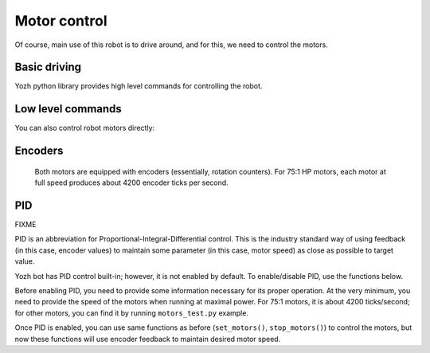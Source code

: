 Motor control
=============

Of course, main use of this robot is to drive around, and for this, we need to
control the motors.


Basic driving 
--------------------

Yozh python library  provides high level commands for controlling the robot.


.. function:: go_forward (distance, speed=60)

.. function:: go_backward(distance, speed=60)

   Move forward/backward  by given distance (in centimeters). Parameter ``speed``, which ranges 
   between 0-100,  is optional; if not given, default speed of 60 is used.
   Note that distance and speed should always be positive, even when moving backward.

   Behind the scenes, these commands try to maintain constant robot speed and direction. 
   To learn more about how it is done check section FIXME.  

.. function:: turn(angle, speed=60)

   Turn by given angle, in degrees. Positive values correspond to turning right (clockwise).
   Parameter ``speed`` is  optional; if not given, default speed of 50 (i.e. half of maximal) is used.






Low level commands 
------------------
You can also control robot motors directly: 

.. function:: set_motors(power_L, power_R)

   Set power for left and right motors. ``power_L`` is power to left motor,
   ``power_R`` is power to right motor. Each of them should be  between 100
   (full speed forward) and -100 (full speed backward).

   Note that because no two motors are exactly identical, even if you give
   both motors same power (e.g. ``set_motors(60,60)``), their speeds might be
   slightly different, causing the robot to veer to one side instead of moving
   straight. To avoid this, use ``go_forward()`` command described above. 

.. function:: stop_motors()

   Stop  both motors.

Encoders
--------

  Both motors are equipped with encoders (essentially, rotation counters).
  For 75:1 HP motors, each motor at full speed produces about 4200 encoder ticks
  per second.

.. function:: reset_encoders()

   Resets both encoders


.. function:: get_encoders()

   Gets values of both encoders and saves them. These values can be accessed as
   described below

.. function:: encoder_L

.. function:: encoder_R

   Value of left and right  encoders, in ticks, as fetched at last call of
   ``get_encoders()``. Note that these values are not automatically updated:
   you need to call ``get_encoders()`` to update them


.. function:: get_speeds()


   Gets the  speeds of both motors  and saves them. These values can be accessed as
   described below

.. function:: speed_L

.. function:: speed_R

   Speed of left and right motors,  in ticks/second, as fetched at last call of
   ``get_speeds()``. Note that these values are not automatically updated:
   you need to call ``get_speeds()`` to update them



PID
---

FIXME 

PID is an abbreviation for Proportional-Integral-Differential control. This is
the industry standard way of using feedback (in this case, encoder values) to
maintain some parameter (in this case, motor speed) as close as possible to
target value.

Yozh bot has PID control built-in; however, it is not enabled by default. To
enable/disable PID, use the functions below.

Before enabling PID, you need to provide some information necessary for its
proper operation.  At the very minimum, you need to provide the speed of the
motors when running at maximal power. For 75:1 motors, it is about 4200
ticks/second; for other motors, you can find it by running ``motors_test.py`` example.

.. function:: configure_PID(maxspeed)

   Configures parameters of PID algorithm, using motors maximal speed in
   encoder ticks/second.

.. function:: PID_on()

.. function:: PID_off()

   Enables/disables  PID control (for both motors).

Once PID is enabled, you can use same functions as before (``set_motors()``,
``stop_motors()``) to control the motors, but now these functions will use
encoder feedback to maintain desired motor speed.

